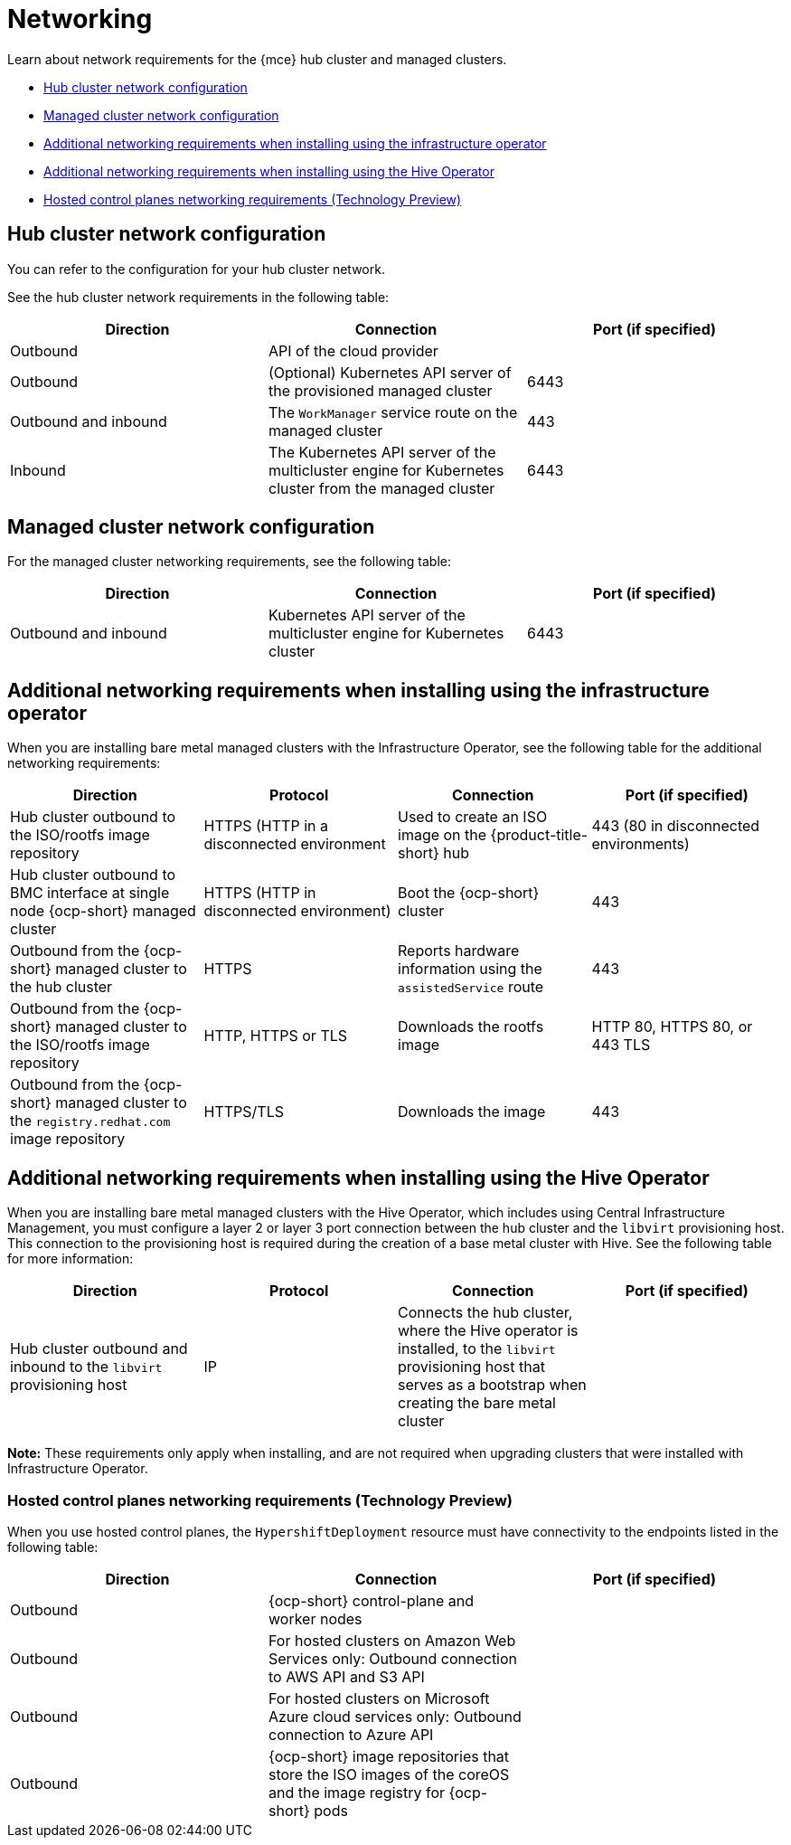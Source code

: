 [#networking-mce]
= Networking

Learn about network requirements for the {mce} hub cluster and managed clusters.

* <<hub-network-config-mce,Hub cluster network configuration>>
* <<managed-network-config-mce,Managed cluster network configuration>>
* <<network-configuration-infra-operator-mce,Additional networking requirements when installing using the infrastructure operator>>
* <<network-configuration-hive-mce,Additional networking requirements when installing using the Hive Operator>>
* <<network-configuration-hosted-control-planes-mce,Hosted control planes networking requirements (Technology Preview)>>

[#hub-network-config-mce]
== Hub cluster network configuration

You can refer to the configuration for your hub cluster network.

See the hub cluster network requirements in the following table:

|===
| Direction | Connection | Port (if specified)

| Outbound
| API of the cloud provider
| 

| Outbound
| (Optional) Kubernetes API server of the provisioned managed cluster
| 6443

| Outbound and inbound
| The `WorkManager` service route on the managed cluster
| 443

| Inbound
| The Kubernetes API server of the multicluster engine for Kubernetes cluster from the managed cluster
| 6443

|===

[#managed-network-config-mce]
== Managed cluster network configuration

For the managed cluster networking requirements, see the following table:

|===
| Direction | Connection | Port (if specified)

| Outbound and inbound
| Kubernetes API server of the multicluster engine for Kubernetes cluster
| 6443

|===

[#network-configuration-infra-operator-mce]
== Additional networking requirements when installing using the infrastructure operator

When you are installing bare metal managed clusters with the Infrastructure Operator, see the following table for the additional networking requirements:

|===
| Direction | Protocol | Connection | Port (if specified)

| Hub cluster outbound to the ISO/rootfs image repository
| HTTPS (HTTP in a disconnected environment
| Used to create an ISO image on the {product-title-short} hub
| 443 (80 in disconnected environments)

| Hub cluster outbound to BMC interface at single node {ocp-short} managed cluster
| HTTPS (HTTP in disconnected environment)
| Boot the {ocp-short} cluster
| 443

| Outbound from the {ocp-short} managed cluster to the hub cluster
| HTTPS
| Reports hardware information using the `assistedService` route 
| 443

| Outbound from the {ocp-short} managed cluster to the ISO/rootfs image repository
| HTTP, HTTPS or TLS
| Downloads the rootfs image
| HTTP 80, HTTPS 80, or 443 TLS

| Outbound from the {ocp-short} managed cluster to the `registry.redhat.com` image repository
| HTTPS/TLS
| Downloads the image
| 443

|===

[#network-configuration-hive-mce]
== Additional networking requirements when installing using the Hive Operator

When you are installing bare metal managed clusters with the Hive Operator, which includes using Central Infrastructure Management, you must configure a layer 2 or layer 3 port connection between the hub cluster and the `libvirt` provisioning host. This connection to the provisioning host is required during the creation of a base metal cluster with Hive. See the following table for more information:

|===
| Direction | Protocol | Connection | Port (if specified)

| Hub cluster outbound and inbound to the `libvirt` provisioning host
| IP
| Connects the hub cluster, where the Hive operator is installed, to the `libvirt` provisioning host that serves as a bootstrap when creating the bare metal cluster
| 

|===

**Note:** These requirements only apply when installing, and are not required when upgrading clusters that were installed with Infrastructure Operator.

[#network-configuration-hosted-control-planes-mce]
=== Hosted control planes networking requirements (Technology Preview)

When you use hosted control planes, the `HypershiftDeployment` resource must have connectivity to the endpoints listed in the following table:

|===
| Direction | Connection | Port (if specified)

| Outbound
| {ocp-short} control-plane and worker nodes
| 

| Outbound
| For hosted clusters on Amazon Web Services only: Outbound connection to AWS API and S3 API
| 

| Outbound
| For hosted clusters on Microsoft Azure cloud services only: Outbound connection to Azure API
| 

| Outbound
| {ocp-short} image repositories that store the ISO images of the coreOS and the image registry for {ocp-short} pods
| 

|===
